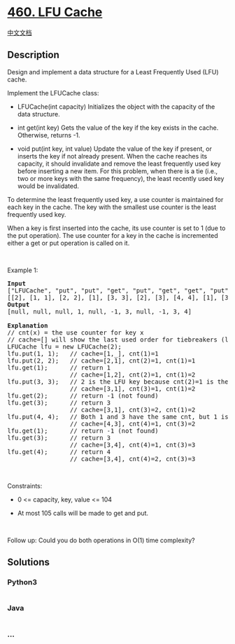 * [[https://leetcode.com/problems/lfu-cache][460. LFU Cache]]
  :PROPERTIES:
  :CUSTOM_ID: lfu-cache
  :END:
[[./solution/0400-0499/0460.LFU Cache/README.org][中文文档]]

** Description
   :PROPERTIES:
   :CUSTOM_ID: description
   :END:

#+begin_html
  <p>
#+end_html

Design and implement a data structure for a Least Frequently Used (LFU)
cache.

#+begin_html
  </p>
#+end_html

#+begin_html
  <p>
#+end_html

Implement the LFUCache class:

#+begin_html
  </p>
#+end_html

#+begin_html
  <ul>
#+end_html

#+begin_html
  <li>
#+end_html

LFUCache(int capacity) Initializes the object with the capacity of the
data structure.

#+begin_html
  </li>
#+end_html

#+begin_html
  <li>
#+end_html

int get(int key) Gets the value of the key if the key exists in the
cache. Otherwise, returns -1.

#+begin_html
  </li>
#+end_html

#+begin_html
  <li>
#+end_html

void put(int key, int value) Update the value of the key if present, or
inserts the key if not already present. When the cache reaches its
capacity, it should invalidate and remove the least frequently used key
before inserting a new item. For this problem, when there is a tie
(i.e., two or more keys with the same frequency), the least recently
used key would be invalidated.

#+begin_html
  </li>
#+end_html

#+begin_html
  </ul>
#+end_html

#+begin_html
  <p>
#+end_html

To determine the least frequently used key, a use counter is maintained
for each key in the cache. The key with the smallest use counter is the
least frequently used key.

#+begin_html
  </p>
#+end_html

#+begin_html
  <p>
#+end_html

When a key is first inserted into the cache, its use counter is set to 1
(due to the put operation). The use counter for a key in the cache is
incremented either a get or put operation is called on it.

#+begin_html
  </p>
#+end_html

#+begin_html
  <p>
#+end_html

 

#+begin_html
  </p>
#+end_html

#+begin_html
  <p>
#+end_html

Example 1:

#+begin_html
  </p>
#+end_html

#+begin_html
  <pre>
  <strong>Input</strong>
  [&quot;LFUCache&quot;, &quot;put&quot;, &quot;put&quot;, &quot;get&quot;, &quot;put&quot;, &quot;get&quot;, &quot;get&quot;, &quot;put&quot;, &quot;get&quot;, &quot;get&quot;, &quot;get&quot;]
  [[2], [1, 1], [2, 2], [1], [3, 3], [2], [3], [4, 4], [1], [3], [4]]
  <strong>Output</strong>
  [null, null, null, 1, null, -1, 3, null, -1, 3, 4]

  <strong>Explanation</strong>
  // cnt(x) = the use counter for key x
  // cache=[] will show the last used order for tiebreakers (leftmost element is  most recent)
  LFUCache lfu = new LFUCache(2);
  lfu.put(1, 1);   // cache=[1,_], cnt(1)=1
  lfu.put(2, 2);   // cache=[2,1], cnt(2)=1, cnt(1)=1
  lfu.get(1);      // return 1
                   // cache=[1,2], cnt(2)=1, cnt(1)=2
  lfu.put(3, 3);   // 2 is the LFU key because cnt(2)=1 is the smallest, invalidate 2.
  &nbsp;                // cache=[3,1], cnt(3)=1, cnt(1)=2
  lfu.get(2);      // return -1 (not found)
  lfu.get(3);      // return 3
                   // cache=[3,1], cnt(3)=2, cnt(1)=2
  lfu.put(4, 4);   // Both 1 and 3 have the same cnt, but 1 is LRU, invalidate 1.
                   // cache=[4,3], cnt(4)=1, cnt(3)=2
  lfu.get(1);      // return -1 (not found)
  lfu.get(3);      // return 3
                   // cache=[3,4], cnt(4)=1, cnt(3)=3
  lfu.get(4);      // return 4
                   // cache=[3,4], cnt(4)=2, cnt(3)=3
  </pre>
#+end_html

#+begin_html
  <p>
#+end_html

 

#+begin_html
  </p>
#+end_html

#+begin_html
  <p>
#+end_html

Constraints:

#+begin_html
  </p>
#+end_html

#+begin_html
  <ul>
#+end_html

#+begin_html
  <li>
#+end_html

0 <= capacity, key, value <= 104

#+begin_html
  </li>
#+end_html

#+begin_html
  <li>
#+end_html

At most 105 calls will be made to get and put.

#+begin_html
  </li>
#+end_html

#+begin_html
  </ul>
#+end_html

#+begin_html
  <p>
#+end_html

 

#+begin_html
  </p>
#+end_html

Follow up: Could you do both operations in O(1) time complexity? 

** Solutions
   :PROPERTIES:
   :CUSTOM_ID: solutions
   :END:

#+begin_html
  <!-- tabs:start -->
#+end_html

*** *Python3*
    :PROPERTIES:
    :CUSTOM_ID: python3
    :END:
#+begin_src python
#+end_src

*** *Java*
    :PROPERTIES:
    :CUSTOM_ID: java
    :END:
#+begin_src java
#+end_src

*** *...*
    :PROPERTIES:
    :CUSTOM_ID: section
    :END:
#+begin_example
#+end_example

#+begin_html
  <!-- tabs:end -->
#+end_html
